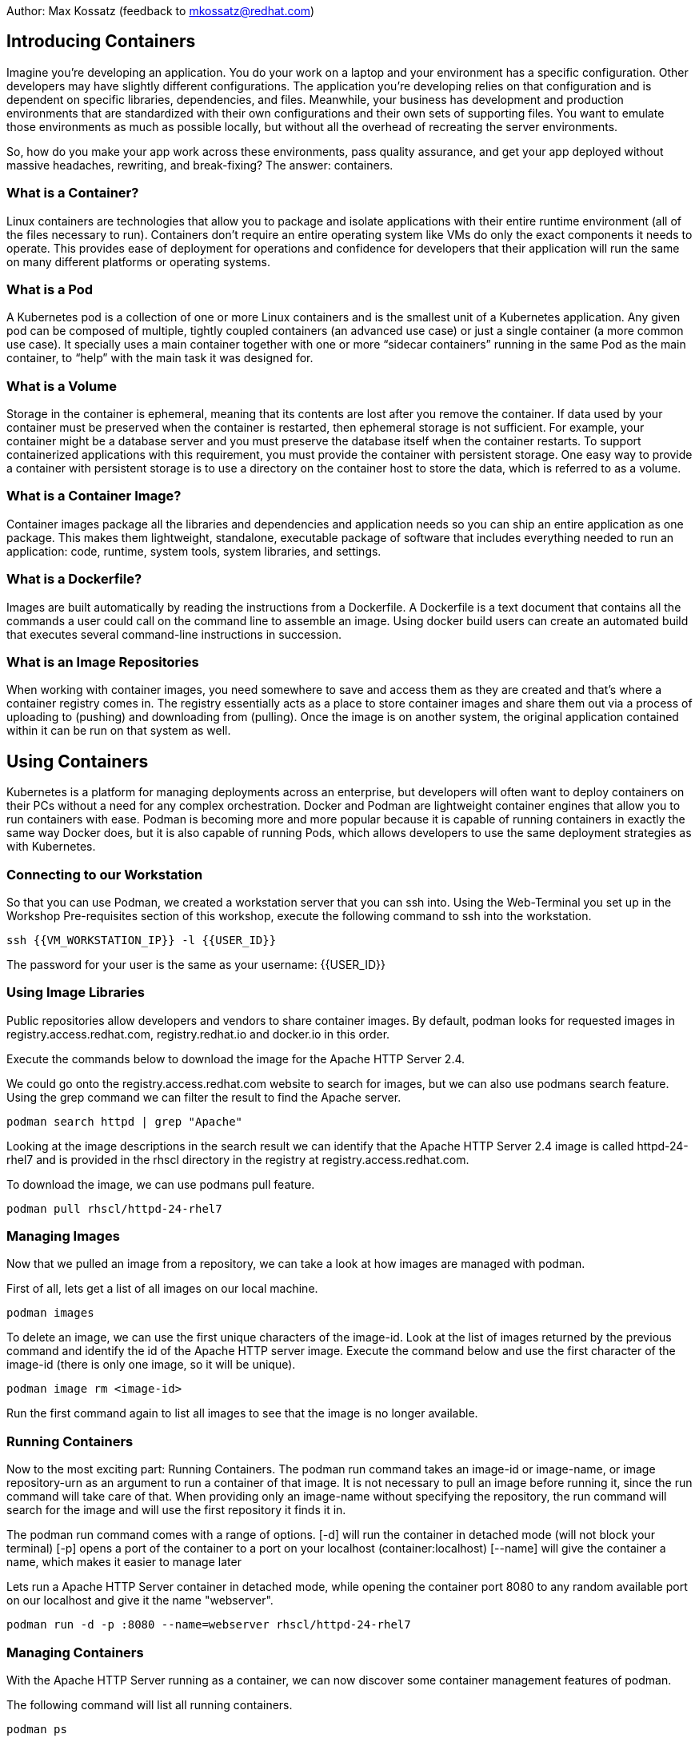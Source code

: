 Author: Max Kossatz (feedback to mkossatz@redhat.com)

== Introducing Containers
Imagine you’re developing an application. You do your work on a laptop and your environment has a specific configuration. 
Other developers may have slightly different configurations. The application you’re developing relies on that configuration and is dependent on specific libraries, dependencies, and files. Meanwhile, your business has development and production environments 
that are standardized with their own configurations and their own sets of supporting files. 
You want to emulate those environments as much as possible locally, but without all the overhead of recreating the server environments. 

So, how do you make your app work across these environments, pass quality assurance, and get your app deployed 
without massive headaches, rewriting, and break-fixing? 
The answer: containers.

=== What is a Container?
Linux containers are technologies that allow you to package and isolate applications with their entire runtime environment (all of the files necessary to run).
Containers don't require an entire operating system like VMs do only the exact components it needs to operate. This provides ease of deployment for operations 
and confidence for developers that their application will run the same on many different platforms or operating systems.

=== What is a Pod
A Kubernetes pod is a collection of one or more Linux containers and is the smallest unit of a Kubernetes application. 
Any given pod can be composed of multiple, tightly coupled containers (an advanced use case) or just a single container (a more common use case).
It specially uses a main container together with one or more “sidecar containers” running in the same Pod as the main container, to “help” with the main task it was designed for.

=== What is a Volume
Storage in the container is ephemeral, meaning that its contents are lost after you remove the container.
If data used by your container must be preserved when the container is restarted, then ephemeral storage is not sufficient. For example, your container might be a database server and you must preserve the database itself when the container restarts. To support containerized applications with this requirement, you must provide the container with persistent storage. One easy way to provide a container with persistent storage is to use a directory on the container host to store the data, which is referred to as a volume. 


=== What is a Container Image?
Container images package all the libraries and dependencies and application needs so you can ship an entire application as one package. 
This makes them lightweight, standalone, executable package of software that includes everything needed to run an application: 
code, runtime, system tools, system libraries, and settings.

=== What is a Dockerfile?
Images are built automatically by reading the instructions from a Dockerfile. 
A Dockerfile is a text document that contains all the commands a user could call on the command line to assemble an image. 
Using docker build users can create an automated build that executes several command-line instructions in succession.

=== What is an Image Repositories
When working with container images, you need somewhere to save and access them as they are created and that’s where a container registry comes in. 
The registry essentially acts as a place to store container images and share them out via a process of uploading to (pushing) and downloading from (pulling). 
Once the image is on another system, the original application contained within it can be run on that system as well. 



== Using Containers

Kubernetes is a platform for managing deployments across an enterprise, 
but developers will often want to deploy containers on their PCs without a need for any complex orchestration.
Docker and Podman are lightweight container engines that allow you to run containers with ease.
Podman is becoming more and more popular because it is capable of running containers in exactly the same way Docker does, 
but it is also capable of running Pods, which allows developers to use the same deployment strategies as with Kubernetes.

=== Connecting to our Workstation
So that you can use Podman, we created a workstation server that you can ssh into.
Using the Web-Terminal you set up in the Workshop Pre-requisites section of this workshop, execute the following command to ssh into the workstation.
[source]
----
ssh {{VM_WORKSTATION_IP}} -l {{USER_ID}}
----
The password for your user is the same as your username: {{USER_ID}}

=== Using Image Libraries
Public repositories allow developers and vendors to share container images.
By default, podman looks for requested images in registry.access.redhat.com, registry.redhat.io and docker.io in this order.

Execute the commands below to download the image for the Apache HTTP Server 2.4.

We could go onto the registry.access.redhat.com website to search for images, but we can also use podmans search feature.
Using the grep command we can filter the result to find the Apache server.
[source]
----
podman search httpd | grep "Apache"
----

Looking at the image descriptions in the search result we can identify that the Apache HTTP Server 2.4 image is called httpd-24-rhel7 
and is provided in the rhscl directory in the registry at registry.access.redhat.com.

To download the image, we can use podmans pull feature.
[source]
----
podman pull rhscl/httpd-24-rhel7
----

=== Managing Images
Now that we pulled an image from a repository, we can take a look at how images are managed with podman.

First of all, lets get a list of all images on our local machine.
[source]
----
podman images
----

To delete an image, we can use the first unique characters of the image-id. 
Look at the list of images returned by the previous command and identify the id of the Apache HTTP server image.
Execute the command below and use the first character of the image-id (there is only one image, so it will be unique).
[source]
----
podman image rm <image-id>
----

Run the first command again to list all images to see that the image is no longer available.

=== Running Containers
Now to the most exciting part: Running Containers. 
The podman run command takes an image-id or image-name, or image repository-urn as an argument to run a container of that image.
It is not necessary to pull an image before running it, since the run command will take care of that.
When providing only an image-name without specifying the repository, the run command will search for the image and will use the first repository it finds it in.

The podman run command comes with a range of options.
[-d] will run the container in detached mode (will not block your terminal)
[-p] opens a port of the container to a port on your localhost (container:localhost)
[--name] will give the container a name, which makes it easier to manage later

Lets run a Apache HTTP Server container in detached mode, while opening the container port 8080 to any random available port on our localhost and give it the name "webserver".
[source]
----
podman run -d -p :8080 --name=webserver rhscl/httpd-24-rhel7
----


=== Managing Containers
With the Apache HTTP Server running as a container, we can now discover some container management features of podman.

The following command will list all running containers.
[source]
----
podman ps
----

Looking at the output of the previous command, identify the port that was opened on your localhost to the webserver container.
This information can be found under the PORTS column. For a localhost port 4456 being open, the value might look something like this:
0.0.0.0:4456->8080/tcp


Now you can check if the Apache HTTP Server is running by using the curl command to perform a HTTP GET request to localhost on the port you identified as being open.
This command will return an HTML dump of the default website running on the server.
[source]
----
curl http://localhost:<port>
----


Remember that the running container is not only an application, but an isolated runtime. 
This means that we can access that runtime! 
The exec command will run a command in a container: Both the container-id or container-name and the command are provided as arguments. 
In this case, we want to run bash, so that we have shell access, in the container we named "webserver".
The exec -i option will execute the command in interactive mode and the [-t] option will provide a communication channel to the container: They come together as [-it].
[source]
----
podman exec -it webserver /bin/bash
----
You can now run commands in the container. 
Run the following commands to enter the home directory, create a text file containing "Hello World", and then output the content of that file, followed by exiting out of the container shell.
[source]
----
cd ~
echo "Hello World" > somefile.txt
cat somefile.txt
exit
----

Of course, you can also execute any other command without having to interactively gain access to the bash-shell.
[source]
----
podman exec webserver echo "hello world"
----

Now, back to the basics: Lets stop our container using its name (you can also use the container-id as returned by the command that lists all containers).
[source]
----
podman stop webserver
----

If you now perform an HTTP GET request, it will fail because our web-server is no longer running.
[source]
----
curl http://localhost:<port>
----

If you would now list all containers like we did earlier, it wouldnt return any. 
To list all containers, including the stopped ones, we have to use the [-a] option.
[source]
----
podman ps -a
----

A stopped container acts like an image. This means that you can start a stopped container again and the environment will be exactly as it was when the container was stopped.
[source]
----
podman start webserver
podman ps
curl http://localhost:<port>
----

To prove that the envionment of the container has persisted, lets try and see if we can find the file we created inside of it earlier.
[source]
----
podman exec webserver cat somefile.txt
----


Finally, lets stop and then remove our container (a container can only be removed once it stopped).
[source]
----
podman stop webserver
podman rm webserver
podman ps -a
----

////
=== Attaching Volumes to Containers
Podman can mount a host directory inside a running container. The containerized application sees these host directories as part of the container storage, much like regular applications see a remote network volume as part of the host file system. When you remove the container, the system does not reclaim the contents of the container host's directory. 

Lets create a directory that we want to mount as a volume in a container. Inside this directory, we will create a simple html file that we can later serve with a web-server.
[source]
----
mkdir -p ~/webcontent/html/
echo "<h1> Hello World </h1>" > ~/webcontent/html/index.html
----

Now lets run the Apache HTTP Server as before, but this time we will mount our new directory as a volume
The [-v] option is used to specify the host directory path that should be mounted and the container directory path it should be mounted to (the :Z is used to give the directory the correct SELinux permissions).
[source]
----
podman run -d -p 5000:8080 --name=webserver -v ~/webcontent:/var/www:Z rhscl/httpd-24-rhel7
----

Now you can check if the Apache HTTP Server is serving our html file by using the curl command to perform a HTTP GET request.
[source]
----
curl http://localhost:<port>
----
////


=== Finishing
Please stop all containers and remove all pulled images.
[source]
----
podman stop -a
podman rm -a
podman image rm -a
----


























